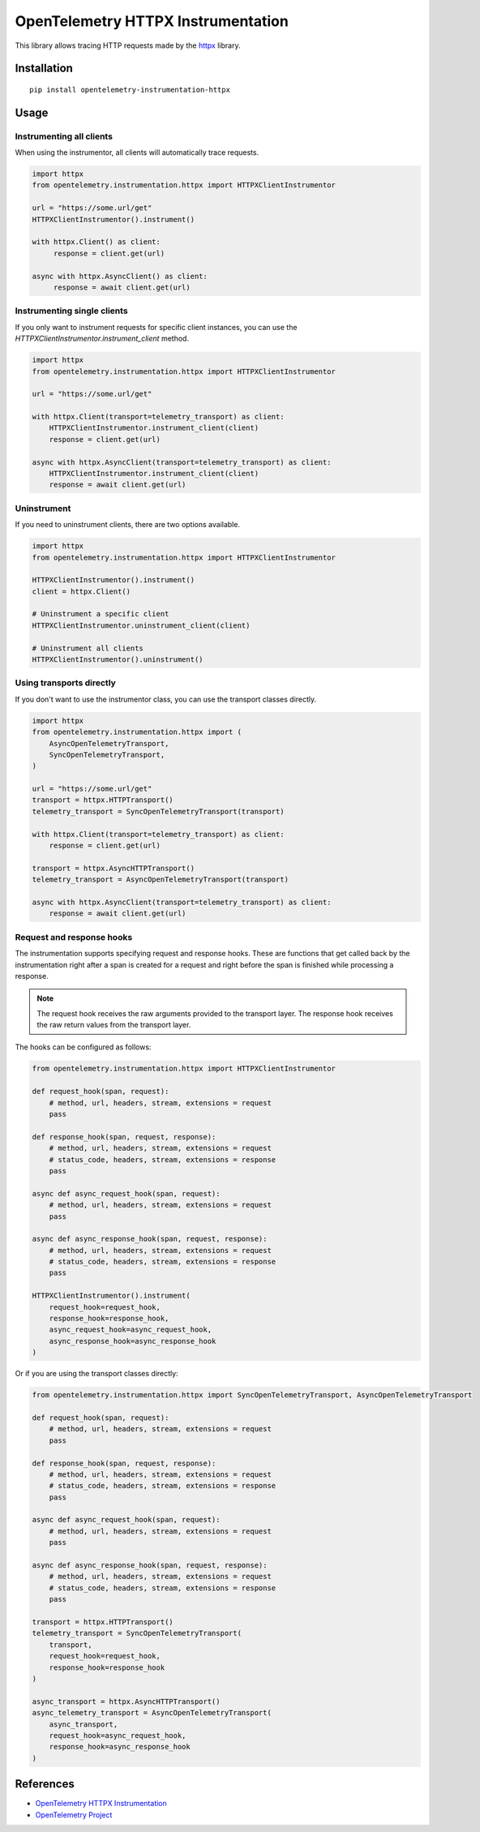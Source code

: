 OpenTelemetry HTTPX Instrumentation
===================================

|pypi|

.. |pypi| image:: https://badge.fury.io/py/opentelemetry-instrumentation-httpx.svg
   :target: https://pypi.org/project/opentelemetry-instrumentation-httpx/

This library allows tracing HTTP requests made by the
`httpx <https://www.python-httpx.org/>`_ library.

Installation
------------

::

     pip install opentelemetry-instrumentation-httpx


Usage
-----

Instrumenting all clients
*************************

When using the instrumentor, all clients will automatically trace requests.

.. code-block:: python

     import httpx
     from opentelemetry.instrumentation.httpx import HTTPXClientInstrumentor

     url = "https://some.url/get"
     HTTPXClientInstrumentor().instrument()

     with httpx.Client() as client:
          response = client.get(url)

     async with httpx.AsyncClient() as client:
          response = await client.get(url)

Instrumenting single clients
****************************

If you only want to instrument requests for specific client instances, you can
use the `HTTPXClientInstrumentor.instrument_client` method.


.. code-block:: python

    import httpx
    from opentelemetry.instrumentation.httpx import HTTPXClientInstrumentor

    url = "https://some.url/get"

    with httpx.Client(transport=telemetry_transport) as client:
        HTTPXClientInstrumentor.instrument_client(client)
        response = client.get(url)

    async with httpx.AsyncClient(transport=telemetry_transport) as client:
        HTTPXClientInstrumentor.instrument_client(client)
        response = await client.get(url)


Uninstrument
************

If you need to uninstrument clients, there are two options available.

.. code-block:: python

    import httpx
    from opentelemetry.instrumentation.httpx import HTTPXClientInstrumentor

    HTTPXClientInstrumentor().instrument()
    client = httpx.Client()

    # Uninstrument a specific client
    HTTPXClientInstrumentor.uninstrument_client(client)

    # Uninstrument all clients
    HTTPXClientInstrumentor().uninstrument()


Using transports directly
*************************

If you don't want to use the instrumentor class, you can use the transport classes directly.


.. code-block:: python

    import httpx
    from opentelemetry.instrumentation.httpx import (
        AsyncOpenTelemetryTransport,
        SyncOpenTelemetryTransport,
    )

    url = "https://some.url/get"
    transport = httpx.HTTPTransport()
    telemetry_transport = SyncOpenTelemetryTransport(transport)

    with httpx.Client(transport=telemetry_transport) as client:
        response = client.get(url)

    transport = httpx.AsyncHTTPTransport()
    telemetry_transport = AsyncOpenTelemetryTransport(transport)

    async with httpx.AsyncClient(transport=telemetry_transport) as client:
        response = await client.get(url)


Request and response hooks
***************************

The instrumentation supports specifying request and response hooks. These are functions that get called back by the instrumentation right after a span is created for a request
and right before the span is finished while processing a response.

.. note::

    The request hook receives the raw arguments provided to the transport layer. The response hook receives the raw return values from the transport layer.

The hooks can be configured as follows:


.. code-block:: python

    from opentelemetry.instrumentation.httpx import HTTPXClientInstrumentor

    def request_hook(span, request):
        # method, url, headers, stream, extensions = request
        pass

    def response_hook(span, request, response):
        # method, url, headers, stream, extensions = request
        # status_code, headers, stream, extensions = response
        pass

    async def async_request_hook(span, request):
        # method, url, headers, stream, extensions = request
        pass

    async def async_response_hook(span, request, response):
        # method, url, headers, stream, extensions = request
        # status_code, headers, stream, extensions = response
        pass

    HTTPXClientInstrumentor().instrument(
        request_hook=request_hook,
        response_hook=response_hook,
        async_request_hook=async_request_hook,
        async_response_hook=async_response_hook
    )


Or if you are using the transport classes directly:


.. code-block:: python

    from opentelemetry.instrumentation.httpx import SyncOpenTelemetryTransport, AsyncOpenTelemetryTransport

    def request_hook(span, request):
        # method, url, headers, stream, extensions = request
        pass

    def response_hook(span, request, response):
        # method, url, headers, stream, extensions = request
        # status_code, headers, stream, extensions = response
        pass

    async def async_request_hook(span, request):
        # method, url, headers, stream, extensions = request
        pass

    async def async_response_hook(span, request, response):
        # method, url, headers, stream, extensions = request
        # status_code, headers, stream, extensions = response
        pass

    transport = httpx.HTTPTransport()
    telemetry_transport = SyncOpenTelemetryTransport(
        transport,
        request_hook=request_hook,
        response_hook=response_hook
    )

    async_transport = httpx.AsyncHTTPTransport()
    async_telemetry_transport = AsyncOpenTelemetryTransport(
        async_transport,
        request_hook=async_request_hook,
        response_hook=async_response_hook
    )


References
----------

* `OpenTelemetry HTTPX Instrumentation <https://opentelemetry-python-contrib.readthedocs.io/en/latest/instrumentation/httpx/httpx.html>`_
* `OpenTelemetry Project <https://opentelemetry.io/>`_
